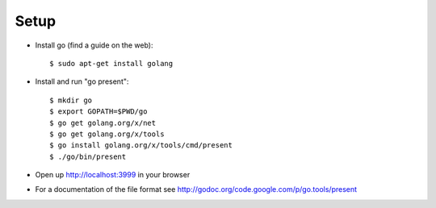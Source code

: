 Setup
=====

* Install go (find a guide on the web)::
  
  $ sudo apt-get install golang

* Install and run "go present"::

  $ mkdir go
  $ export GOPATH=$PWD/go
  $ go get golang.org/x/net
  $ go get golang.org/x/tools
  $ go install golang.org/x/tools/cmd/present
  $ ./go/bin/present

* Open up http://localhost:3999 in your browser
* For a documentation of the file format see http://godoc.org/code.google.com/p/go.tools/present
